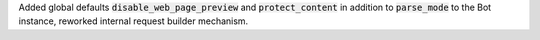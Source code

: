 Added global defaults :code:`disable_web_page_preview` and :code:`protect_content` in addition to :code:`parse_mode` to the Bot instance,
reworked internal request builder mechanism.
